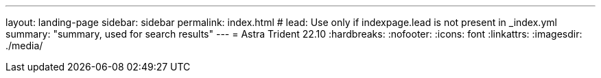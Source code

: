 ---
layout: landing-page
sidebar: sidebar
permalink: index.html
# lead: Use only if indexpage.lead is not present in _index.yml
summary: "summary, used for search results"
---
= Astra Trident 22.10
:hardbreaks:
:nofooter:
:icons: font
:linkattrs:
:imagesdir: ./media/
